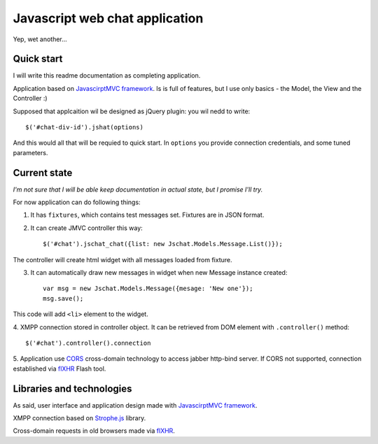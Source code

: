 Javascript web chat application
================================

Yep, wet another...

Quick start
-----------

I will write this readme documentation as completing application.

Application based on `JavascirptMVC framework`_. Is is full of features, 
but I use only basics - the Model, the View and the Controller :)

Supposed that applcaition wil be designed as jQuery plugin:
you wil nedd to write::

	$('#chat-div-id').jshat(options)

And this would all that will be requied to quick start.
In ``options`` you provide connection credentials, and some tuned parameters.

Current state
--------------

`I'm not sure that I will be able keep documentation in actual state, but I promise I'll try.`

For now application can do following things:

1. It has ``fixtures``, which contains test messages set. Fixtures are in JSON format.
2. It can create JMVC controller this way: ::

	 $('#chat').jschat_chat({list: new Jschat.Models.Message.List()});

The controller will create html widget with all messages loaded from fixture.

3. It can automatically draw new messages in widget when new Message instance created: ::

	var msg = new Jschat.Models.Message({mesage: 'New one'});
	msg.save();
	
This code will add ``<li>`` element to the widget.

4. XMPP connection stored in controller object. It can be retrieved from DOM element
with ``.controller()`` method: ::

	$('#chat').controller().connection

5. Application use `CORS`_ cross-domain technology to access jabber http-bind server.
If CORS not supported, connection established via `flXHR`_ Flash tool.

Libraries and technologies
---------------------------

As said, user interface and application design made with `JavascirptMVC framework`_.

XMPP connection based on `Strophe.js`_ library.

Cross-domain requests in old browsers made via `flXHR`_.   


.. _JavascirptMVC framework: http://javascriptmvc.com/
.. _CORS: http://www.w3.org/TR/cors/
.. _flXHR: http://flxhr.flensed.com/
.. _Strophe.js: http://strophe.im/